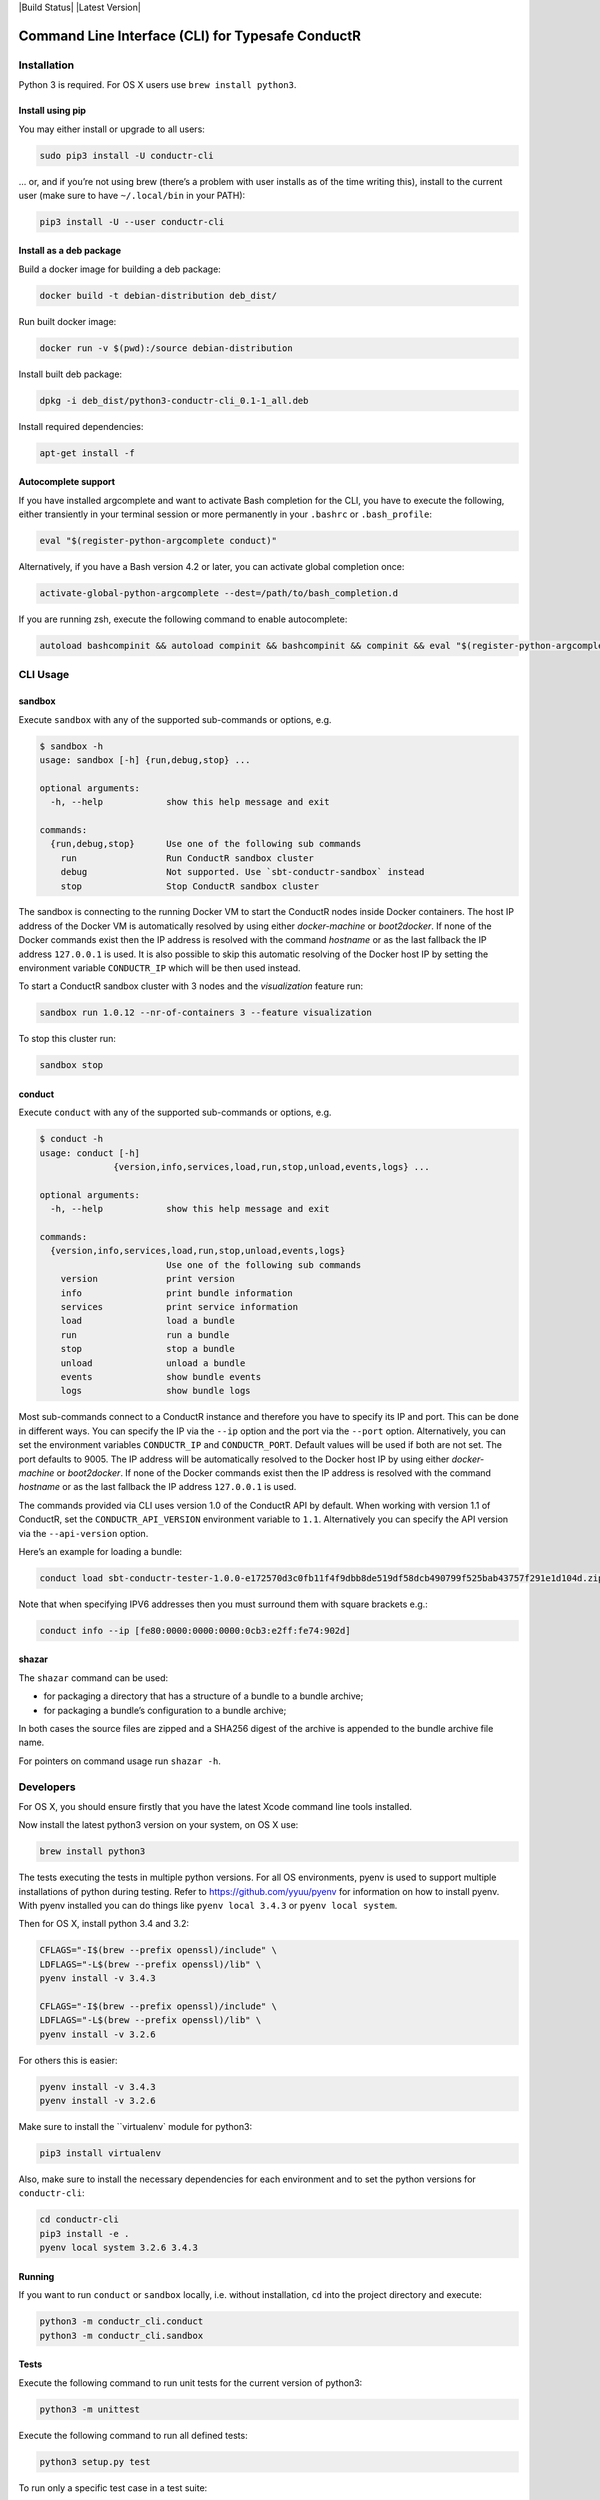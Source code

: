 |Build Status| |Latest Version|

Command Line Interface (CLI) for Typesafe ConductR
--------------------------------------------------

Installation
~~~~~~~~~~~~

Python 3 is required. For OS X users use ``brew install python3``.

Install using pip
^^^^^^^^^^^^^^^^^

You may either install or upgrade to all users:

.. code:: bash

    sudo pip3 install -U conductr-cli

... or, and if you’re not using brew (there’s a problem with user installs as of the time writing this), install to the current user (make sure to have ``~/.local/bin`` in your PATH):

.. code:: bash

    pip3 install -U --user conductr-cli

Install as a deb package
^^^^^^^^^^^^^^^^^^^^^^^^

Build a docker image for building a deb package:

.. code:: bash

    docker build -t debian-distribution deb_dist/

Run built docker image:

.. code:: bash

  docker run -v $(pwd):/source debian-distribution

Install built deb package:

.. code:: bash

    dpkg -i deb_dist/python3-conductr-cli_0.1-1_all.deb

Install required dependencies:

.. code:: bash

    apt-get install -f

Autocomplete support
^^^^^^^^^^^^^^^^^^^^

If you have installed argcomplete and want to activate Bash completion for the CLI, you have to execute the following, either transiently in your terminal session or more permanently in your ``.bashrc`` or ``.bash_profile``:

.. code:: bash

    eval "$(register-python-argcomplete conduct)"

Alternatively, if you have a Bash version 4.2 or later, you can activate global completion once:

.. code:: bash

    activate-global-python-argcomplete --dest=/path/to/bash_completion.d

If you are running zsh, execute the following command to enable autocomplete:

.. code:: bash

    autoload bashcompinit && autoload compinit && bashcompinit && compinit && eval "$(register-python-argcomplete conduct)"

CLI Usage
~~~~~~~~~

sandbox
^^^^^^^

Execute ``sandbox`` with any of the supported sub-commands or options,
e.g.

.. code:: bash

    $ sandbox -h
    usage: sandbox [-h] {run,debug,stop} ...

    optional arguments:
      -h, --help            show this help message and exit

    commands:
      {run,debug,stop}      Use one of the following sub commands
        run                 Run ConductR sandbox cluster
        debug               Not supported. Use `sbt-conductr-sandbox` instead
        stop                Stop ConductR sandbox cluster

The sandbox is connecting to the running Docker VM to start the ConductR nodes inside Docker containers. The host IP address of the Docker VM is automatically resolved by using either `docker-machine` or `boot2docker`. If none of the Docker commands exist then the IP address is resolved with the command `hostname` or as the last fallback the IP address ``127.0.0.1`` is used. It is also possible to skip this automatic resolving of the Docker host IP by setting the environment variable ``CONDUCTR_IP`` which will be then used instead.

To start a ConductR sandbox cluster with 3 nodes and the `visualization` feature run:

.. code:: bash

    sandbox run 1.0.12 --nr-of-containers 3 --feature visualization

To stop this cluster run:

.. code:: bash

    sandbox stop

conduct
^^^^^^^

Execute ``conduct`` with any of the supported sub-commands or options,
e.g.

.. code:: bash

    $ conduct -h
    usage: conduct [-h]
                  {version,info,services,load,run,stop,unload,events,logs} ...

    optional arguments:
      -h, --help            show this help message and exit

    commands:
      {version,info,services,load,run,stop,unload,events,logs}
                            Use one of the following sub commands
        version             print version
        info                print bundle information
        services            print service information
        load                load a bundle
        run                 run a bundle
        stop                stop a bundle
        unload              unload a bundle
        events              show bundle events
        logs                show bundle logs

Most sub-commands connect to a ConductR instance and therefore you have to specify its IP and port. This can be done in different ways. You can specify the IP via the ``--ip`` option and the port via the ``--port`` option. Alternatively, you can set the environment variables ``CONDUCTR_IP`` and ``CONDUCTR_PORT``. Default values will be used if both are not set. The port defaults to 9005. The IP address will be automatically resolved to the Docker host IP by using either `docker-machine` or `boot2docker`. If none of the Docker commands exist then the IP address is resolved with the command `hostname` or as the last fallback the IP address ``127.0.0.1`` is used.

The commands provided via CLI uses version 1.0 of the ConductR API by default. When working with version 1.1 of ConductR, set the ``CONDUCTR_API_VERSION`` environment variable to ``1.1``. Alternatively you can specify the API version via the ``--api-version`` option.

Here’s an example for loading a bundle:

.. code:: bash

    conduct load sbt-conductr-tester-1.0.0-e172570d3c0fb11f4f9dbb8de519df58dcb490799f525bab43757f291e1d104d.zip

Note that when specifying IPV6 addresses then you must surround them with square brackets e.g.:

.. code:: bash

    conduct info --ip [fe80:0000:0000:0000:0cb3:e2ff:fe74:902d]

shazar
^^^^^^

The ``shazar`` command can be used:

- for packaging a directory that has a structure of a bundle to a bundle archive;
- for packaging a bundle’s configuration to a bundle archive;

In both cases the source files are zipped and a SHA256 digest of the archive is appended to the bundle archive file name.

For pointers on command usage run ``shazar -h``.

Developers
~~~~~~~~~~

For OS X, you should ensure firstly that you have the latest Xcode command line tools installed.

Now install the latest python3 version on your system, on OS X use:

.. code:: bash

  brew install python3

The tests executing the tests in multiple python versions. For all OS environments, pyenv is used to support multiple installations of python during testing. Refer to https://github.com/yyuu/pyenv for information on how to install pyenv. With pyenv installed you can do things like ``pyenv local 3.4.3`` or ``pyenv local system``.

Then for OS X, install python 3.4 and 3.2:

.. code:: bash

  CFLAGS="-I$(brew --prefix openssl)/include" \
  LDFLAGS="-L$(brew --prefix openssl)/lib" \
  pyenv install -v 3.4.3

  CFLAGS="-I$(brew --prefix openssl)/include" \
  LDFLAGS="-L$(brew --prefix openssl)/lib" \
  pyenv install -v 3.2.6

For others this is easier:

.. code:: bash

  pyenv install -v 3.4.3
  pyenv install -v 3.2.6

Make sure to install the ``virtualenv` module for python3:

.. code:: bash

  pip3 install virtualenv

Also, make sure to install the necessary dependencies for each environment and to set the python versions for ``conductr-cli``:

.. code:: bash

  cd conductr-cli
  pip3 install -e .
  pyenv local system 3.2.6 3.4.3

  
Running
^^^^^^^

If you want to run ``conduct`` or ``sandbox`` locally, i.e. without installation, ``cd`` into the project directory and execute:

.. code:: bash

    python3 -m conductr_cli.conduct
    python3 -m conductr_cli.sandbox

Tests
^^^^^

Execute the following command to run unit tests for the current version of python3:

.. code:: bash

    python3 -m unittest

Execute the following command to run all defined tests:

.. code:: bash

    python3 setup.py test

To run only a specific test case in a test suite:

.. code:: bash

    python3 setup.py test -a "-- -s conductr_cli.test.test_conduct_unload:TestConductUnloadCommand.test_failure_invalid_address"

Releasing
^^^^^^^^^

CLI releases can be performed completely from the GitHub project page. Follow these steps to cut a release:

1. Edit `conductr_cli/__init__.py`_ file to contain the version to be released.
2. Create a new release in GitHub `releases page`_.

After CI build is finished for the tagged commit, new version will automatically be deployed to PyPi repository.
